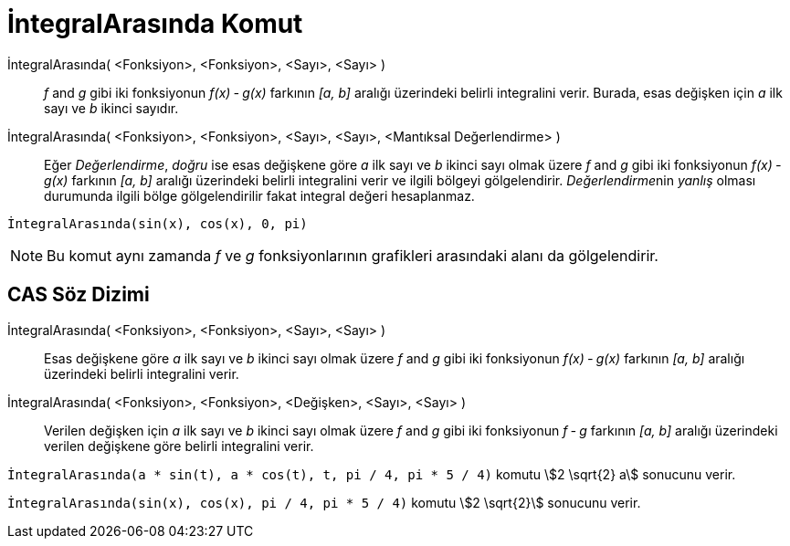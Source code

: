 = İntegralArasında Komut
ifdef::env-github[:imagesdir: /tr/modules/ROOT/assets/images]

İntegralArasında( <Fonksiyon>, <Fonksiyon>, <Sayı>, <Sayı> )::
  _f_ and _g_ gibi iki fonksiyonun _f(x) ‐ g(x)_ farkının _[a, b]_ aralığı üzerindeki belirli integralini verir. Burada,
  esas değişken için _a_ ilk sayı ve _b_ ikinci sayıdır.
İntegralArasında( <Fonksiyon>, <Fonksiyon>, <Sayı>, <Sayı>, <Mantıksal Değerlendirme> )::
  Eğer _Değerlendirme_, _doğru_ ise esas değişkene göre _a_ ilk sayı ve _b_ ikinci sayı olmak üzere _f_ and _g_ gibi iki
  fonksiyonun _f(x) ‐ g(x)_ farkının _[a, b]_ aralığı üzerindeki belirli integralini verir ve ilgili bölgeyi
  gölgelendirir. __Değerlendirme__nin _yanlış_ olması durumunda ilgili bölge gölgelendirilir fakat integral değeri
  hesaplanmaz.

[EXAMPLE]
====

`++İntegralArasında(sin(x), cos(x), 0, pi)++`

====

[NOTE]
====

Bu komut aynı zamanda _f_ ve _g_ fonksiyonlarının grafikleri arasındaki alanı da gölgelendirir.

====

== CAS Söz Dizimi

İntegralArasında( <Fonksiyon>, <Fonksiyon>, <Sayı>, <Sayı> )::
  Esas değişkene göre _a_ ilk sayı ve _b_ ikinci sayı olmak üzere _f_ and _g_ gibi iki fonksiyonun _f(x) ‐ g(x)_
  farkının _[a, b]_ aralığı üzerindeki belirli integralini verir.
İntegralArasında( <Fonksiyon>, <Fonksiyon>, <Değişken>, <Sayı>, <Sayı> )::
  Verilen değişken için _a_ ilk sayı ve _b_ ikinci sayı olmak üzere _f_ and _g_ gibi iki fonksiyonun _f ‐ g_ farkının
  _[a, b]_ aralığı üzerindeki verilen değişkene göre belirli integralini verir.

[EXAMPLE]
====

`++İntegralArasında(a * sin(t), a * cos(t), t, pi / 4, pi * 5 / 4)++` komutu stem:[2 \sqrt{2} a] sonucunu verir.

====

[EXAMPLE]
====

`++İntegralArasında(sin(x), cos(x), pi / 4, pi * 5 / 4)++` komutu stem:[2 \sqrt{2}] sonucunu verir.

====

